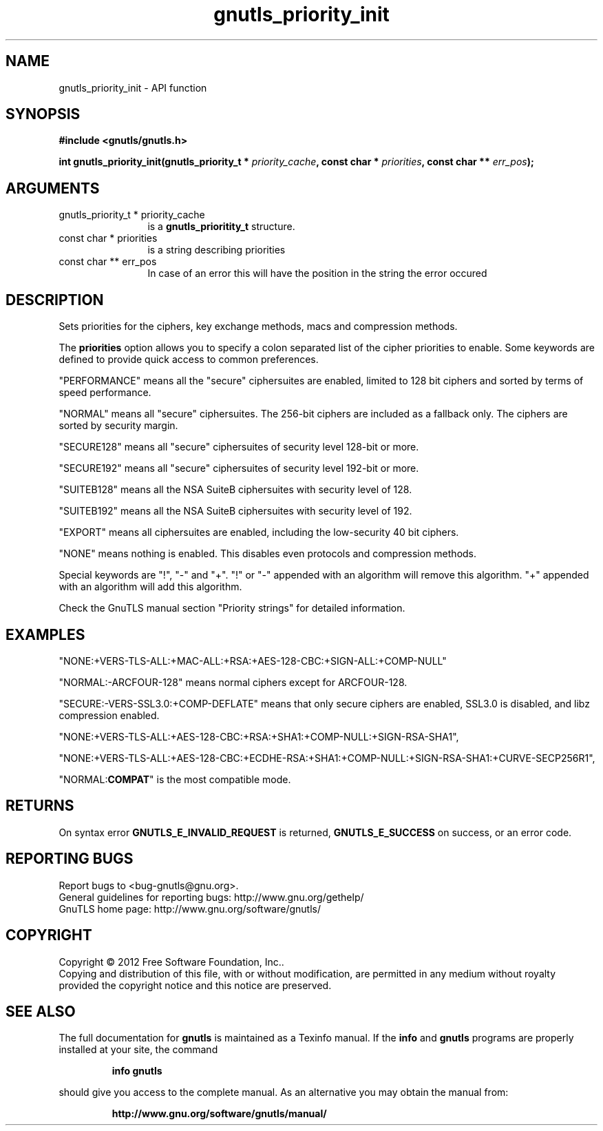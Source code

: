 .\" DO NOT MODIFY THIS FILE!  It was generated by gdoc.
.TH "gnutls_priority_init" 3 "3.0.19" "gnutls" "gnutls"
.SH NAME
gnutls_priority_init \- API function
.SH SYNOPSIS
.B #include <gnutls/gnutls.h>
.sp
.BI "int gnutls_priority_init(gnutls_priority_t * " priority_cache ", const char * " priorities ", const char ** " err_pos ");"
.SH ARGUMENTS
.IP "gnutls_priority_t * priority_cache" 12
is a \fBgnutls_prioritity_t\fP structure.
.IP "const char * priorities" 12
is a string describing priorities
.IP "const char ** err_pos" 12
In case of an error this will have the position in the string the error occured
.SH "DESCRIPTION"
Sets priorities for the ciphers, key exchange methods, macs and
compression methods.

The \fBpriorities\fP option allows you to specify a colon
separated list of the cipher priorities to enable.
Some keywords are defined to provide quick access
to common preferences.

"PERFORMANCE" means all the "secure" ciphersuites are enabled,
limited to 128 bit ciphers and sorted by terms of speed
performance.

"NORMAL" means all "secure" ciphersuites. The 256\-bit ciphers are
included as a fallback only.  The ciphers are sorted by security
margin.

"SECURE128" means all "secure" ciphersuites of security level 128\-bit
or more.

"SECURE192" means all "secure" ciphersuites of security level 192\-bit
or more.

"SUITEB128" means all the NSA SuiteB ciphersuites with security level
of 128.

"SUITEB192" means all the NSA SuiteB ciphersuites with security level
of 192.

"EXPORT" means all ciphersuites are enabled, including the
low\-security 40 bit ciphers.

"NONE" means nothing is enabled.  This disables even protocols and
compression methods.

Special keywords are "!", "\-" and "+".
"!" or "\-" appended with an algorithm will remove this algorithm.
"+" appended with an algorithm will add this algorithm.

Check the GnuTLS manual section "Priority strings" for detailed
information.
.SH "EXAMPLES"

"NONE:+VERS\-TLS\-ALL:+MAC\-ALL:+RSA:+AES\-128\-CBC:+SIGN\-ALL:+COMP\-NULL"

"NORMAL:\-ARCFOUR\-128" means normal ciphers except for ARCFOUR\-128.

"SECURE:\-VERS\-SSL3.0:+COMP\-DEFLATE" means that only secure ciphers are
enabled, SSL3.0 is disabled, and libz compression enabled.

"NONE:+VERS\-TLS\-ALL:+AES\-128\-CBC:+RSA:+SHA1:+COMP\-NULL:+SIGN\-RSA\-SHA1", 

"NONE:+VERS\-TLS\-ALL:+AES\-128\-CBC:+ECDHE\-RSA:+SHA1:+COMP\-NULL:+SIGN\-RSA\-SHA1:+CURVE\-SECP256R1", 

"NORMAL:\fBCOMPAT\fP" is the most compatible mode.
.SH "RETURNS"
On syntax error \fBGNUTLS_E_INVALID_REQUEST\fP is returned,
\fBGNUTLS_E_SUCCESS\fP on success, or an error code.
.SH "REPORTING BUGS"
Report bugs to <bug-gnutls@gnu.org>.
.br
General guidelines for reporting bugs: http://www.gnu.org/gethelp/
.br
GnuTLS home page: http://www.gnu.org/software/gnutls/

.SH COPYRIGHT
Copyright \(co 2012 Free Software Foundation, Inc..
.br
Copying and distribution of this file, with or without modification,
are permitted in any medium without royalty provided the copyright
notice and this notice are preserved.
.SH "SEE ALSO"
The full documentation for
.B gnutls
is maintained as a Texinfo manual.  If the
.B info
and
.B gnutls
programs are properly installed at your site, the command
.IP
.B info gnutls
.PP
should give you access to the complete manual.
As an alternative you may obtain the manual from:
.IP
.B http://www.gnu.org/software/gnutls/manual/
.PP
